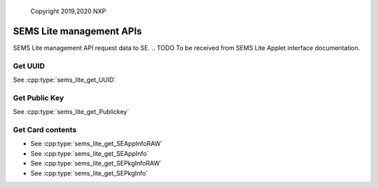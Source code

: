 ..

    Copyright 2019,2020 NXP


=================================================
 SEMS Lite management APIs
=================================================

SEMS Lite management API request data to SE.
.. TODO To be received from SEMS Lite Applet interface documentation.

Get UUID
======================================================================

See :cpp:type:`sems_lite_get_UUID`

.. image:: sems_lite_getUUID.png

Get Public Key
======================================================================

See :cpp:type:`sems_lite_get_Publickey`

.. image:: sems_lite_getPublickey.png

Get Card contents
======================================================================

- See :cpp:type:`sems_lite_get_SEAppInfoRAW`

- See :cpp:type:`sems_lite_get_SEAppInfo`

- See :cpp:type:`sems_lite_get_SEPkgInfoRAW`

- See :cpp:type:`sems_lite_get_SEPkgInfo`

.. image:: sems_lite_getCardcontent.png
